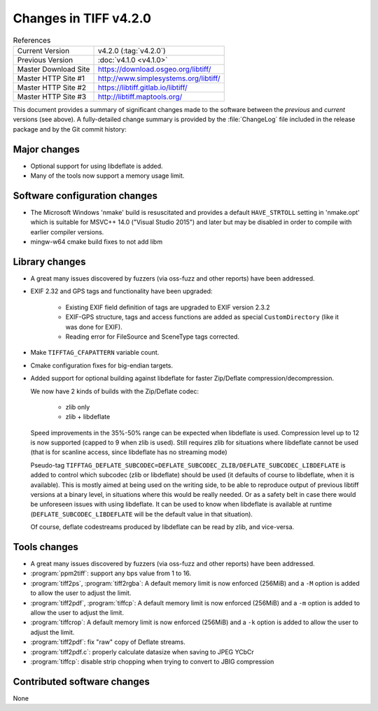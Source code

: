 Changes in TIFF v4.2.0
======================

.. table:: References
    :widths: auto

    ======================  ==========================================
    Current Version         v4.2.0 (:tag:`v4.2.0`)
    Previous Version        :doc:`v4.1.0 <v4.1.0>`
    Master Download Site    `<https://download.osgeo.org/libtiff/>`_
    Master HTTP Site #1     `<http://www.simplesystems.org/libtiff/>`_
    Master HTTP Site #2     `<https://libtiff.gitlab.io/libtiff/>`_
    Master HTTP Site #3     `<http://libtiff.maptools.org/>`_
    ======================  ==========================================

This document provides a summary of significant changes made to the
software between the *previous* and *current* versions (see
above). A fully-detailed change summary is provided by the :file:`ChangeLog` file
included in the release package and by the Git commit history:


Major changes
-------------

* Optional support for using libdeflate is added.
* Many of the tools now support a memory usage limit.


Software configuration changes
------------------------------

* The Microsoft Windows 'nmake' build is resuscitated and provides
  a default ``HAVE_STRTOLL`` setting in 'nmake.opt' which is suitable for
  MSVC++ 14.0 ("Visual Studio 2015") and later but may be disabled in
  order to compile with earlier compiler versions.

* mingw-w64 cmake build fixes to not add libm


Library changes
---------------

* A great many issues discovered by fuzzers (via oss-fuzz and other reports) have been addressed.
* EXIF 2.32 and GPS tags and functionality have been upgraded:
  
    * Existing EXIF field definition of tags are upgraded to EXIF version 2.3.2
    * EXIF-GPS structure, tags and access functions are added as special ``CustomDirectory`` (like it was done for EXIF).
    * Reading error for FileSource and SceneType tags corrected.

* Make ``TIFFTAG_CFAPATTERN`` variable count.

* Cmake configuration fixes for big-endian targets.

* Added support for optional building against libdeflate for
  faster Zip/Deflate compression/decompression.

  We now have 2 kinds of builds with the Zip/Deflate codec:

    * zlib only
    * zlib + libdeflate

  Speed improvements in the 35%-50% range can be expected when libdeflate is used.
  Compression level up to 12 is now supported (capped to 9 when zlib is used).
  Still requires zlib for situations where libdeflate cannot be used (that
  is for scanline access, since libdeflate has no streaming mode)

  Pseudo-tag ``TIFFTAG_DEFLATE_SUBCODEC=DEFLATE_SUBCODEC_ZLIB/DEFLATE_SUBCODEC_LIBDEFLATE``
  is added to control which subcodec (zlib or libdeflate) should be used (it defaults
  of course to libdeflate, when it is available).
  This is mostly aimed at being used on the writing side, to be able to reproduce
  output of previous libtiff versions at a binary level, in situations where this would
  be really needed. Or as a safety belt in case there would be unforeseen issues
  with using libdeflate.
  It can be used to know when libdeflate is available at runtime (``DEFLATE_SUBCODEC_LIBDEFLATE``
  will be the default value in that situation).

  Of course, deflate codestreams produced by libdeflate can be read by zlib, and vice-versa.


Tools changes
-------------

* A great many issues discovered by fuzzers (via oss-fuzz and other reports) have been addressed.

* :program:`ppm2tiff`: support any bps value from 1 to 16.

* :program:`tiff2ps`, :program:`tiff2rgba`:  A default memory limit is now enforced (256MiB) and a ``-M`` option is added to allow the user to adjust the limit.

* :program:`tiff2pdf`, :program:`tiffcp`: A default memory limit is now enforced (256MiB) and a ``-m`` option is added to allow the user to adjust the limit.

* :program:`tiffcrop`: A default memory limit is now enforced (256MiB) and a ``-k`` option is added to allow the user to adjust the limit.

* :program:`tiff2pdf`: fix "raw" copy of Deflate streams.

* :program:`tiff2pdf.c`: properly calculate datasize when saving to JPEG YCbCr

* :program:`tiffcp`: disable strip chopping when trying to convert to JBIG compression


Contributed software changes
----------------------------

None
